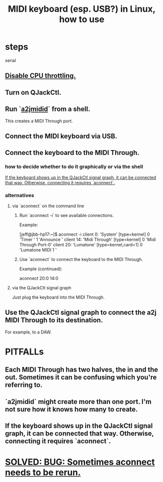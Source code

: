 :PROPERTIES:
:ID:       931a102f-b9f3-4628-b239-84ee9a2f217e
:END:
#+title: MIDI keyboard (esp. USB?) in Linux, how to use
* steps
  serial
** [[id:298bfc3b-b16e-4494-8985-c684ba8b8b91][Disable CPU throttling.]]
** Turn on QJackCtl.
** Run `[[id:45d42ea4-4f2e-446a-93f1-2c9c0e67a677][a2jmidid]]` from a shell.
   This creates a MIDI Through port.
** Connect the MIDI keyboard via USB.
** Connect the keyboard to the MIDI Through.
*** how to decide whether to do it graphically or via the shell
    [[id:b36f69f8-8830-45e5-a95e-7f7c2fb5f44a][If the keyboard shows up in the QJackCtl signal graph, it can be connected that way. Otherwise, connecting it requires `aconnect`.]]
*** alternatives
**** via `aconnect` on the command line
     :PROPERTIES:
     :ID:       a73d2fbc-3e38-480a-ae08-d335f5096de7
     :END:
***** Run `aconnect -i` to see available connections.
      Example:

      [jeff@jbb-hp17:~]$ aconnect -i
      client 0: 'System' [type=kernel]
	  0 'Timer           '
	  1 'Announce        '
      client 14: 'Midi Through' [type=kernel]
	  0 'Midi Through Port-0'
      client 20: 'Lumatone' [type=kernel,card=1]
	  0 'Lumatone MIDI 1 '
***** Use `aconnect` to connect the keyboard to the MIDI Through.
      Example (continued):

      aconnect 20:0 14:0
**** via the QJackCtl signal graph
     Just plug the keyboard into the MIDI Through.
** Use the QJackCtl signal graph to connect the a2j MIDI Through to its destination.
   For example, to a DAW.
* PITFALLs
** Each MIDI Through has two halves, the in and the out. Sometimes it can be confusing which you're referring to.
** `a2jmidid` might create more than one port. I'm not sure how it knows how many to create.
** If the keyboard shows up in the QJackCtl signal graph, it can be connected that way. Otherwise, connecting it requires `aconnect`.
   :PROPERTIES:
   :ID:       b36f69f8-8830-45e5-a95e-7f7c2fb5f44a
   :END:
* [[id:4e9eb413-0253-45bf-ac20-39ef7bdb4518][SOLVED: BUG: Sometimes aconnect needs to be rerun.]]
